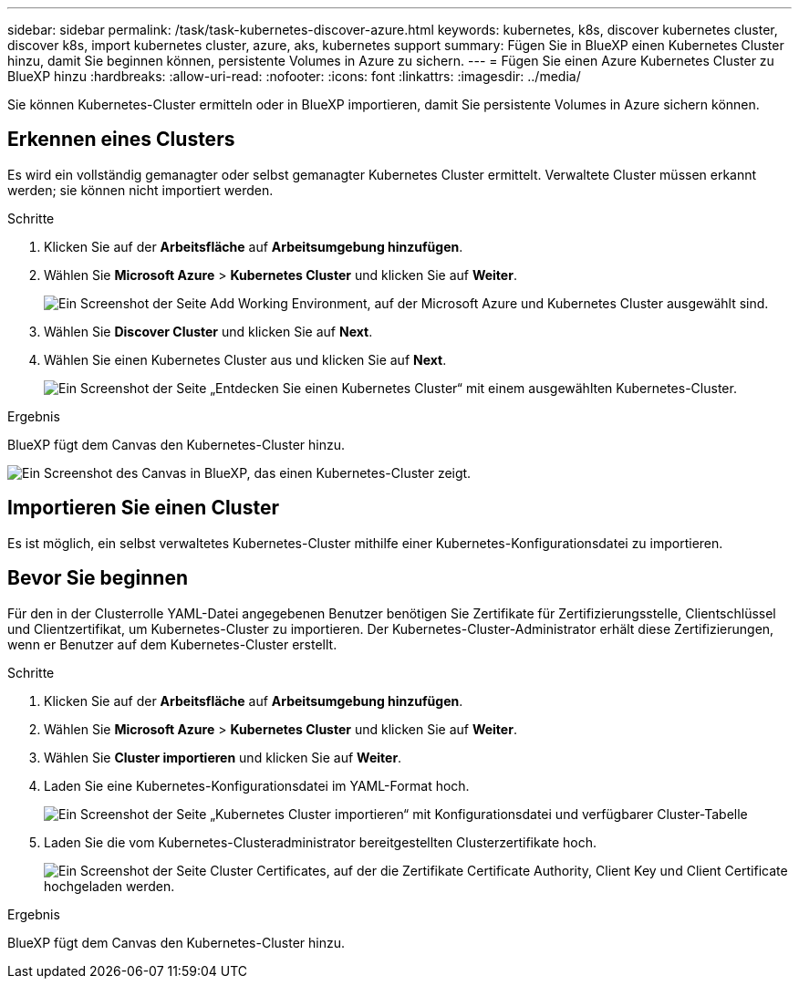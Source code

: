 ---
sidebar: sidebar 
permalink: /task/task-kubernetes-discover-azure.html 
keywords: kubernetes, k8s, discover kubernetes cluster, discover k8s, import kubernetes cluster, azure, aks, kubernetes support 
summary: Fügen Sie in BlueXP einen Kubernetes Cluster hinzu, damit Sie beginnen können, persistente Volumes in Azure zu sichern. 
---
= Fügen Sie einen Azure Kubernetes Cluster zu BlueXP hinzu
:hardbreaks:
:allow-uri-read: 
:nofooter: 
:icons: font
:linkattrs: 
:imagesdir: ../media/


[role="lead"]
Sie können Kubernetes-Cluster ermitteln oder in BlueXP importieren, damit Sie persistente Volumes in Azure sichern können.



== Erkennen eines Clusters

Es wird ein vollständig gemanagter oder selbst gemanagter Kubernetes Cluster ermittelt. Verwaltete Cluster müssen erkannt werden; sie können nicht importiert werden.

.Schritte
. Klicken Sie auf der *Arbeitsfläche* auf *Arbeitsumgebung hinzufügen*.
. Wählen Sie *Microsoft Azure* > *Kubernetes Cluster* und klicken Sie auf *Weiter*.
+
image:screenshot-discover-kubernetes-aks.png["Ein Screenshot der Seite Add Working Environment, auf der Microsoft Azure und Kubernetes Cluster ausgewählt sind."]

. Wählen Sie *Discover Cluster* und klicken Sie auf *Next*.
. Wählen Sie einen Kubernetes Cluster aus und klicken Sie auf *Next*.
+
image:screenshot-k8s-aks-discover.png["Ein Screenshot der Seite „Entdecken Sie einen Kubernetes Cluster“ mit einem ausgewählten Kubernetes-Cluster."]



.Ergebnis
BlueXP fügt dem Canvas den Kubernetes-Cluster hinzu.

image:screenshot-k8s-aks-canvas.png["Ein Screenshot des Canvas in BlueXP, das einen Kubernetes-Cluster zeigt."]



== Importieren Sie einen Cluster

Es ist möglich, ein selbst verwaltetes Kubernetes-Cluster mithilfe einer Kubernetes-Konfigurationsdatei zu importieren.



== Bevor Sie beginnen

Für den in der Clusterrolle YAML-Datei angegebenen Benutzer benötigen Sie Zertifikate für Zertifizierungsstelle, Clientschlüssel und Clientzertifikat, um Kubernetes-Cluster zu importieren. Der Kubernetes-Cluster-Administrator erhält diese Zertifizierungen, wenn er Benutzer auf dem Kubernetes-Cluster erstellt.

.Schritte
. Klicken Sie auf der *Arbeitsfläche* auf *Arbeitsumgebung hinzufügen*.
. Wählen Sie *Microsoft Azure* > *Kubernetes Cluster* und klicken Sie auf *Weiter*.
. Wählen Sie *Cluster importieren* und klicken Sie auf *Weiter*.
. Laden Sie eine Kubernetes-Konfigurationsdatei im YAML-Format hoch.
+
image:screenshot-k8s-aks-import-1.png["Ein Screenshot der Seite „Kubernetes Cluster importieren“ mit Konfigurationsdatei und verfügbarer Cluster-Tabelle"]

. Laden Sie die vom Kubernetes-Clusteradministrator bereitgestellten Clusterzertifikate hoch.
+
image:screenshot-k8s-aks-import-2.png["Ein Screenshot der Seite Cluster Certificates, auf der die Zertifikate Certificate Authority, Client Key und Client Certificate hochgeladen werden."]



.Ergebnis
BlueXP fügt dem Canvas den Kubernetes-Cluster hinzu.
